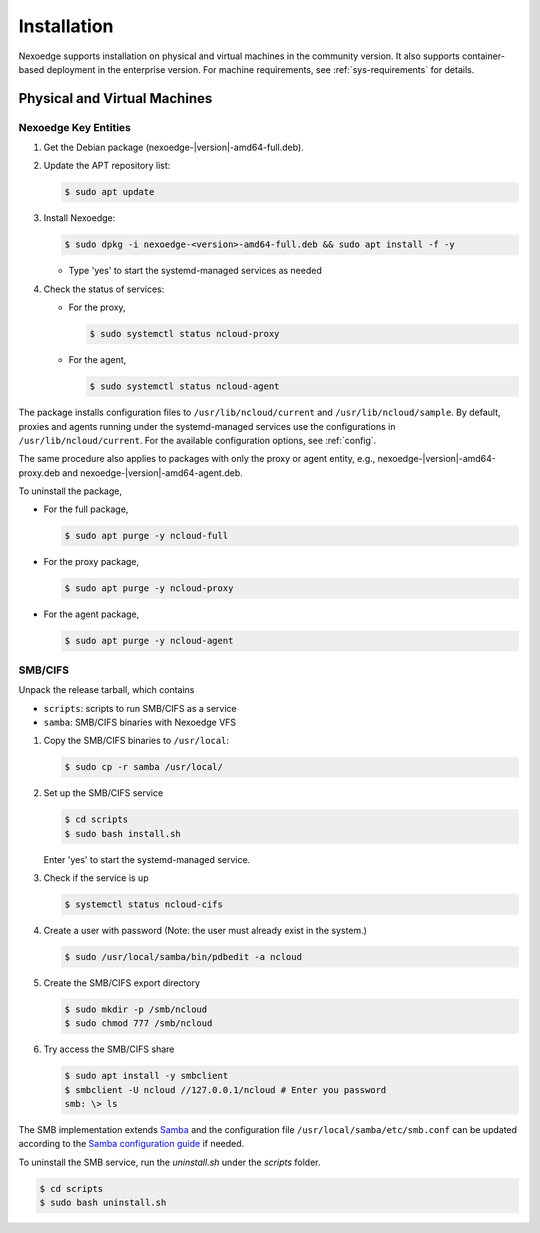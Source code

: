 Installation
============

Nexoedge supports installation on physical and virtual machines in the community version. It also supports container-based deployment in the enterprise version.
For machine requirements, see :ref:`sys-requirements` for details.

Physical and Virtual Machines
+++++++++++++++++++++++++++++

Nexoedge Key Entities 
^^^^^^^^^^^^^^^^^^^

#. Get the Debian package (nexoedge-|version|-amd64-full.deb).
#. Update the APT repository list: 

   .. code-block:: bash

      $ sudo apt update

#. Install Nexoedge:

   .. code-block:: bash

      $ sudo dpkg -i nexoedge-<version>-amd64-full.deb && sudo apt install -f -y

   - Type 'yes' to start the systemd-managed services as needed

#. Check the status of services:

   - For the proxy,

     .. code-block:: bash

        $ sudo systemctl status ncloud-proxy

   - For the agent,

     .. code-block:: bash

        $ sudo systemctl status ncloud-agent


The package installs configuration files to ``/usr/lib/ncloud/current`` and ``/usr/lib/ncloud/sample``.
By default, proxies and agents running under the systemd-managed services use the configurations in ``/usr/lib/ncloud/current``.
For the available configuration options, see :ref:`config`.

The same procedure also applies to packages with only the proxy or agent entity, e.g., nexoedge-|version|-amd64-proxy.deb and nexoedge-|version|-amd64-agent.deb.

To uninstall the package,

- For the full package,

  .. code-block:: bash

     $ sudo apt purge -y ncloud-full 

- For the proxy package,

  .. code-block:: bash

     $ sudo apt purge -y ncloud-proxy

- For the agent package,

  .. code-block:: bash

     $ sudo apt purge -y ncloud-agent


SMB/CIFS
^^^^^^^^

Unpack the release tarball, which contains

- ``scripts``: scripts to run SMB/CIFS as a service
- ``samba``: SMB/CIFS binaries with Nexoedge VFS

#. Copy the SMB/CIFS binaries to ``/usr/local``:

   .. code-block:: bash

      $ sudo cp -r samba /usr/local/

#. Set up the SMB/CIFS service

   .. code-block:: bash

      $ cd scripts
      $ sudo bash install.sh

   Enter 'yes' to start the systemd-managed service.

#. Check if the service is up

   .. code-block:: bash

      $ systemctl status ncloud-cifs

#. Create a user with password (Note: the user must already exist in the system.)

   .. code-block:: bash
      
      $ sudo /usr/local/samba/bin/pdbedit -a ncloud

#. Create the SMB/CIFS export directory

   .. code-block:: bash

      $ sudo mkdir -p /smb/ncloud
      $ sudo chmod 777 /smb/ncloud

#. Try access the SMB/CIFS share

   .. code-block:: bash

      $ sudo apt install -y smbclient
      $ smbclient -U ncloud //127.0.0.1/ncloud # Enter you password
      smb: \> ls


The SMB implementation extends Samba_ and the configuration file ``/usr/local/samba/etc/smb.conf`` can be updated according to the `Samba configuration guide`_ if needed.

To uninstall the SMB service, run the `uninstall.sh` under the `scripts` folder.

.. code-block:: bash

   $ cd scripts
   $ sudo bash uninstall.sh


.. _Samba: https://www.samba.org/
.. _Samba configuration guide: https://www.samba.org/samba/docs/current/man-html/smb.conf.5.html



